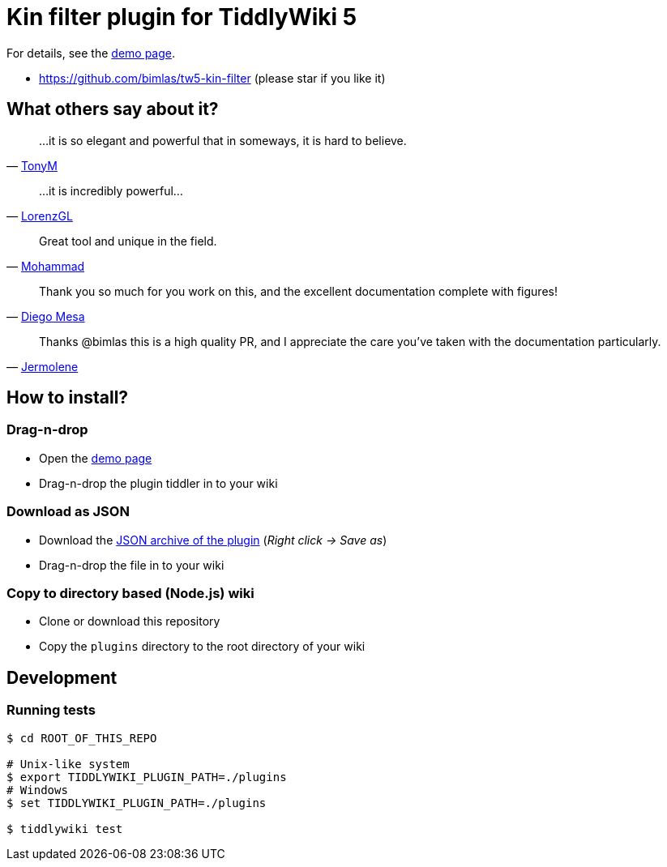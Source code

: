 :demo-page: https://bimlas.github.io/tw5-kin-filter
:json: https://bimlas.github.io/tw5-kin-filter/tw5-kin-filter.json

= Kin filter plugin for TiddlyWiki 5

For details, see the link:{demo-page}[demo page].

* https://github.com/bimlas/tw5-kin-filter (please star if you like it)

== What others say about it?

"...it is so elegant and powerful that in someways, it is hard to believe."
-- https://groups.google.com/d/msg/tiddlywiki/YZlPGP0qX1o/Qh-sAWEuCQAJ[TonyM]

"...it is incredibly powerful..."
-- https://groups.google.com/d/msg/tiddlywiki/YZlPGP0qX1o/pxFtAmS7AgAJ[LorenzGL]

"Great tool and unique in the field."
-- https://groups.google.com/d/msg/tiddlywiki/-oXz38N1BM4/AVKjrOnlAwAJ[Mohammad]

"Thank you so much for you work on this, and the excellent documentation complete with figures!"
-- https://groups.google.com/d/msg/tiddlywiki/YZlPGP0qX1o/NtTBuVPUBgAJ[Diego Mesa]

"Thanks @bimlas this is a high quality PR, and I appreciate the care you've taken with the documentation particularly."
-- https://github.com/Jermolene/TiddlyWiki5/pull/3511#pullrequestreview-176711457[Jermolene]

== How to install?

=== Drag-n-drop

- Open the link:{demo-page}[demo page]
- Drag-n-drop the plugin tiddler in to your wiki

=== Download as JSON

- Download the link:{json}[JSON archive of the plugin] (_Right click -> Save as_)
- Drag-n-drop the file in to your wiki

=== Copy to directory based (Node.js) wiki

- Clone or download this repository
- Copy the `plugins` directory to the root directory of your wiki

== Development

=== Running tests

----
$ cd ROOT_OF_THIS_REPO

# Unix-like system
$ export TIDDLYWIKI_PLUGIN_PATH=./plugins
# Windows
$ set TIDDLYWIKI_PLUGIN_PATH=./plugins

$ tiddlywiki test
----

